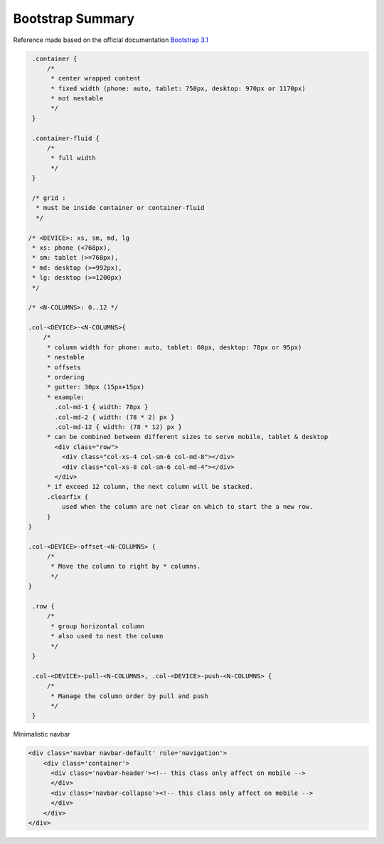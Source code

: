 Bootstrap Summary
=================

Reference made based on the official documentation `Bootstrap 3.1 <http://getbootstrap.com/>`_

.. code-block:: css

    .container {
        /*
         * center wrapped content
         * fixed width (phone: auto, tablet: 750px, desktop: 970px or 1170px)
         * not nestable 
         */
    }

    .container-fluid {
        /*
         * full width
         */
    }

    /* grid :
     * must be inside container or container-fluid
     */

   /* <DEVICE>: xs, sm, md, lg
    * xs: phone (<768px), 
    * sm: tablet (>=768px), 
    * md: desktop (>=992px), 
    * lg: desktop (>=1200px)
    */

   /* <N-COLUMNS>: 0..12 */

   .col-<DEVICE>-<N-COLUMNS>{
       /* 
        * column width for phone: auto, tablet: 60px, desktop: 78px or 95px)
        * nestable
        * offsets
        * ordering
        * gutter: 30px (15px+15px)
        * example: 
          .col-md-1 { width: 78px }
          .col-md-2 { width: (78 * 2) px }
          .col-md-12 { width: (78 * 12) px }
        * can be combined between different sizes to serve mobile, tablet & desktop 
          <div class="row">
            <div class="col-xs-4 col-sm-6 col-md-8"></div>
            <div class="col-xs-8 col-sm-6 col-md-4"></div>
          </div>
        * if exceed 12 column, the next column will be stacked.
        .clearfix {
            used when the column are not clear on which to start the a new row.
        }
   }

   .col-<DEVICE>-offset-<N-COLUMNS> {
        /* 
         * Move the column to right by * columns. 
         */
   }

    .row {
        /*
         * group horizontal column
         * also used to nest the column
         */
    }

    .col-<DEVICE>-pull-<N-COLUMNS>, .col-<DEVICE>-push-<N-COLUMNS> {
        /* 
         * Manage the column order by pull and push
         */
    }

Minimalistic navbar

.. code-block:: html

    <div class='navbar navbar-default' role='navigation'>
        <div class='container'>
          <div class='navbar-header'><!-- this class only affect on mobile -->
          </div>
          <div class='navbar-collapse'><!-- this class only affect on mobile -->
          </div>
        </div>
    </div>

